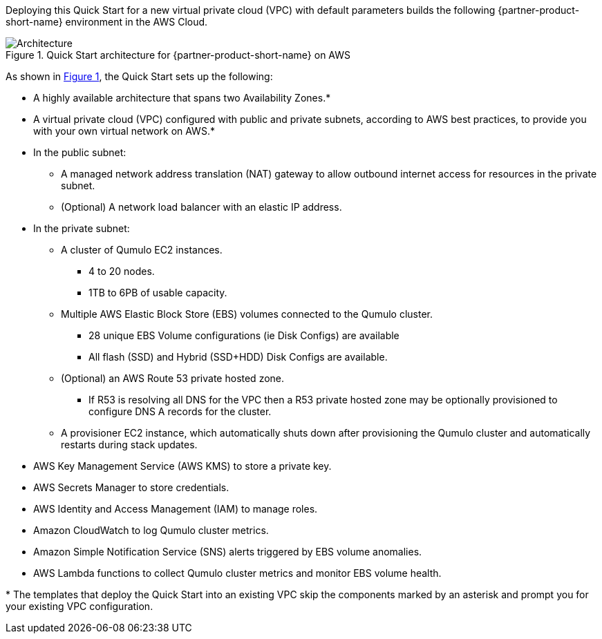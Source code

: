 :xrefstyle: short

Deploying this Quick Start for a new virtual private cloud (VPC) with
default parameters builds the following {partner-product-short-name} environment in the
AWS Cloud.

//TODO Marcia still to fine-tune the editing here and throughout.

[#architecture1]
.Quick Start architecture for {partner-product-short-name} on AWS
image::../images/qumulo-cloud-q-architecture_diagram.png[Architecture]

As shown in <<architecture1>>, the Quick Start sets up the following:

* A highly available architecture that spans two Availability Zones.*
* A virtual private cloud (VPC) configured with public and private subnets, according to AWS best practices, to provide you with your own virtual network on AWS.*
* In the public subnet:
** A managed network address translation (NAT) gateway to allow outbound internet access for resources in the private subnet.
** (Optional) A network load balancer with an elastic IP address.
* In the private subnet:
** A cluster of Qumulo EC2 instances.
*** 4 to 20 nodes.
*** 1TB to 6PB of usable capacity.
** Multiple AWS Elastic Block Store (EBS) volumes connected to the Qumulo cluster.
*** 28 unique EBS Volume configurations (ie Disk Configs) are available
*** All flash (SSD) and Hybrid (SSD+HDD) Disk Configs are available.
** (Optional) an AWS Route 53 private hosted zone.
*** If R53 is resolving all DNS for the VPC then a R53 private hosted zone may be optionally provisioned to configure DNS A records for the cluster.
** A provisioner EC2 instance, which automatically shuts down after provisioning the Qumulo cluster and automatically restarts during stack updates.
* AWS Key Management Service (AWS KMS) to store a private key.
* AWS Secrets Manager to store credentials.
* AWS Identity and Access Management (IAM) to manage roles.
* Amazon CloudWatch to log Qumulo cluster metrics.
* Amazon Simple Notification Service (SNS) alerts triggered by EBS volume anomalies.
* AWS Lambda functions to collect Qumulo cluster metrics and monitor EBS volume health.

[.small]#* The templates that deploy the Quick Start into an existing VPC skip the components marked by an asterisk and prompt you for your existing VPC configuration.#
